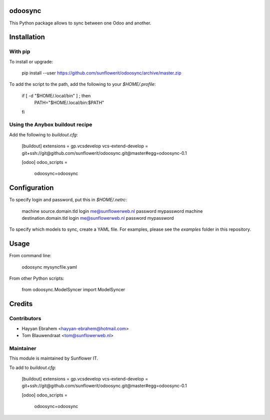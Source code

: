 .. image:: https://img.shields.io/badge/licence-AGPL--3-blue.svg
    :alt: License: AGPL-3

odoosync
========

This Python package allows to sync between one Odoo and another.

Installation
============

With pip
--------

To install or upgrade:

    pip install --user https://github.com/sunflowerit/odoosync/archive/master.zip

To add the script to the path, add the following to your `$HOME/.profile`:

    if [ -d "$HOME/.local/bin" ] ; then
        PATH="$HOME/.local/bin:$PATH"
    fi

Using the Anybox buildout recipe
--------------------------------

Add the following to `buildout.cfg`:

    [buildout]
    extensions = gp.vcsdevelop
    vcs-extend-develop = git+ssh://git@github.com/sunflowerit/odoosync.git@master#egg=odoosync-0.1

    [odoo]
    odoo_scripts =
        odoosync=odoosync

Configuration
=============

To specify login and password, put this in `$HOME/.netrc`:

    machine source.domain.tld login me@sunflowerweb.nl password mypassword
    machine destination.domain.tld login me@sunflowerweb.nl password mypassword

To specify which models to sync, create a YAML file.
For examples, please see the `examples` folder in this repository.

Usage
=====

From command line:

    odoosync mysyncfile.yaml

From other Python scripts:

    from odoosync.ModelSyncer import ModelSyncer

Credits
=======

Contributors
------------    

* Hayyan Ebrahem <hayyan-ebrahem@hotmail.com>
* Tom Blauwendraat <tom@sunflowerweb.nl>

Maintainer
----------

.. image:: https://odoo-community.org/logo.png
   :alt: Odoo Community Association
   :target: https://odoo-community.org

This module is maintained by Sunflower IT.


To add to `buildout.cfg`:

    [buildout]
    extensions = gp.vcsdevelop
    vcs-extend-develop = git+ssh://git@github.com/sunflowerit/odoosync.git@master#egg=odoosync-0.1

    [odoo]
    odoo_scripts = 
        odoosync=odoosync


